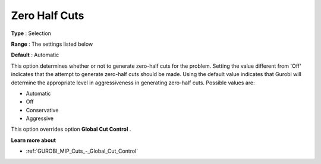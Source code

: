 .. _GUROBI_MIP_Cuts_-_Zero_Half_Cuts:


Zero Half Cuts
==============



**Type** :	Selection	

**Range** :	The settings listed below	

**Default** :	Automatic	



This option determines whether or not to generate zero-half cuts for the problem. Setting the value different from 'Off' indicates that the attempt to generate zero-half cuts should be made. Using the default value indicates that Gurobi will determine the appropriate level in aggressiveness in generating zero-half cuts. Possible values are:



*	Automatic
*	Off
*	Conservative
*	Aggressive




This option overrides option **Global Cut Control** .





**Learn more about** 

*	:ref:`GUROBI_MIP_Cuts_-_Global_Cut_Control`  
